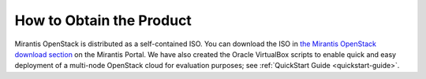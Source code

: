 
.. _obtain_product:

How to Obtain the Product
=========================

Mirantis OpenStack is distributed as
a self-contained ISO.
You can download the ISO in
`the Mirantis OpenStack download section <https://software.mirantis.com/openstack-download-form/>`_ 
on the Mirantis Portal. We have also created the Oracle VirtualBox 
scripts to enable quick and easy deployment of a multi-node OpenStack 
cloud for evaluation purposes; see :ref:`QuickStart Guide <quickstart-guide>`.
